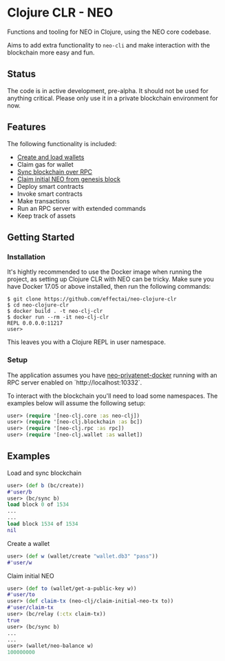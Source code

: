 * Clojure CLR - NEO
Functions and tooling for NEO in Clojure, using the NEO core codebase.

Aims to add extra functionality to =neo-cli= and make interaction with
the blockchain more easy and fun.

** Status
   The code is in active development, pre-alpha. It should not be used
   for anything critical. Please only use it in a private blockchain
   environment for now.

** Features
   The following functionality is included:

- [[#create-a-wallet][Create and load wallets]]
- Claim gas for wallet
- [[#load-and-sync-blockchain][Sync blockchain over RPC]]
- [[#claim-initial-neo][Claim initial NEO from genesis block]]
- Deploy smart contracts
- Invoke smart contracts
- Make transactions
- Run an RPC server with extended commands
- Keep track of assets
** Getting Started
*** Installation
   It's hightly recommended to use the Docker image when running the
   project, as setting up Clojure CLR with NEO can be tricky. Make
   sure you have Docker 17.05 or above installed, then run the
   following commands:

   #+BEGIN_SRC
$ git clone https://github.com/effectai/neo-clojure-clr
$ cd neo-clojure-clr
$ docker build . -t neo-clj-clr
$ docker run --rm -it neo-clj-clr
REPL 0.0.0.0:11217
user>
   #+END_SRC

   This leaves you with a Clojure REPL in user namespace.
*** Setup
    The application assumes you have [[https://github.com/CityOfZion/neo-privatenet-docker][neo-privatenet-docker]] running
    with an RPC server enabled on `http://localhost:10332`.

    To interact with the blockchain you'll need to load some
    namespaces. The examples below will assume the following setup:

    #+BEGIN_SRC clojure
user> (require '[neo-clj.core :as neo-clj]) 
user> (require '[neo-clj.blockchain :as bc]) 
user> (require '[neo-clj.rpc :as rpc])
user> (require '[neo-clj.wallet :as wallet])
    #+END_SRC

** Examples
**** Load and sync blockchain
#+BEGIN_SRC clojure
user> (def b (bc/create))
#'user/b
user> (bc/sync b)
load block 0 of 1534
...
...
load block 1534 of 1534
nil
#+END_SRC

**** Create a wallet
#+BEGIN_SRC clojure
user> (def w (wallet/create "wallet.db3" "pass"))
#'user/w
#+END_SRC

**** Claim initial NEO
#+BEGIN_SRC clojure
user> (def to (wallet/get-a-public-key w))
#'user/to
user> (def claim-tx (neo-clj/claim-initial-neo-tx to))
#'user/claim-tx
user> (bc/relay (:ctx claim-tx))
true
user> (bc/sync b)
... 
...
user> (wallet/neo-balance w)
100000000
#+END_SRC
